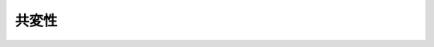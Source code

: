 ================================================================================
共変性
================================================================================
